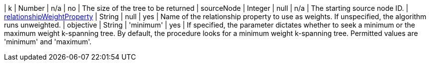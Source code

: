 | k         | Number  | n/a         | no      | The  size of the tree to be returned
| sourceNode | Integer | null      | n/a        | The starting source node ID.
| xref:common-usage/running-algos.adoc#common-configuration-relationship-weight-property[relationshipWeightProperty] | String  | null      | yes       | Name of the relationship property to use as weights. If unspecified, the algorithm runs unweighted.
| objective  | String | 'minimum'  | yes      | If specified, the parameter dictates whether to seek a minimum or the maximum weight k-spanning tree. By default, the procedure looks for a minimum weight k-spanning tree. Permitted values are 'minimum' and 'maximum'.
